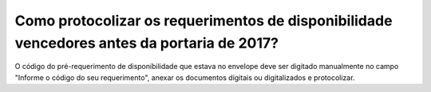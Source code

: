 ﻿Como protocolizar os requerimentos de disponibilidade vencedores antes da portaria de 2017?
==================================

O código do pré-requerimento de disponibilidade que estava no envelope deve ser digitado manualmente no campo "Informe o código do seu requerimento", anexar os documentos digitais ou digitalizados e protocolizar.  
